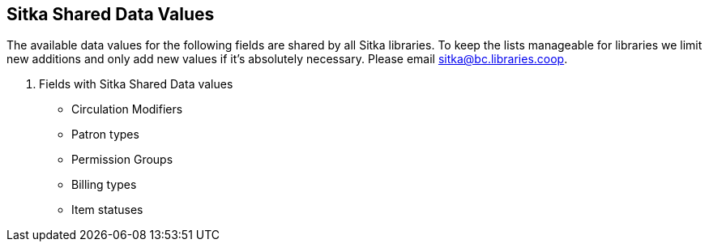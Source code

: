 Sitka Shared Data Values
------------------------
(((Sitka Shared Data Values)))

The available data values for the following fields are shared by all Sitka libraries. To keep the lists manageable for libraries we limit new additions and only add new values if it's absolutely necessary. Please email sitka@bc.libraries.coop.

. Fields with Sitka Shared Data values
* Circulation Modifiers
* Patron types
* Permission Groups
* Billing types
* Item statuses
